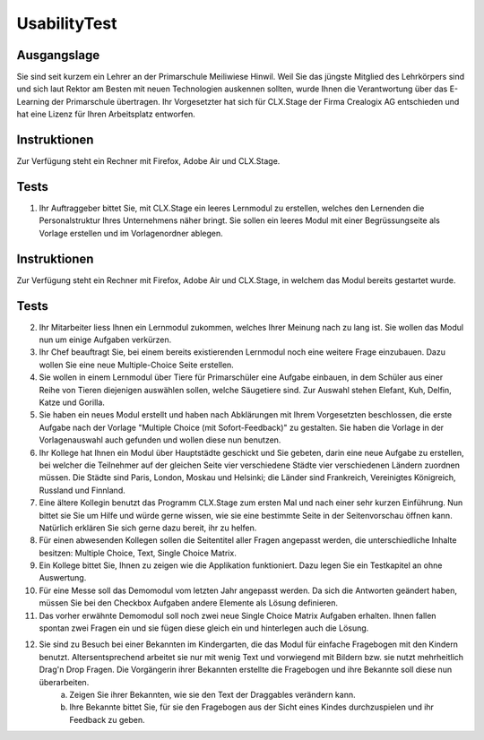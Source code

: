 =============
UsabilityTest
=============


Ausgangslage
============

Sie sind seit kurzem ein Lehrer an der Primarschule Meiliwiese Hinwil. Weil Sie das jüngste Mitglied des Lehrkörpers sind und sich laut Rektor am Besten mit neuen Technologien auskennen sollten, wurde Ihnen die Verantwortung über das E-Learning der Primarschule übertragen. Ihr Vorgesetzter hat sich für CLX.Stage der Firma Crealogix AG entschieden und hat eine Lizenz für Ihren Arbeitsplatz entworfen.


Instruktionen
=============

Zur Verfügung steht ein Rechner mit Firefox, Adobe Air und CLX.Stage.


Tests
=====

1) Ihr Auftraggeber bittet Sie, mit CLX.Stage ein leeres Lernmodul zu erstellen, welches den Lernenden die Personalstruktur Ihres Unternehmens näher bringt. Sie sollen ein leeres Modul mit einer Begrüssungseite als Vorlage erstellen und im Vorlagenordner ablegen.


Instruktionen
=============

Zur Verfügung steht ein Rechner mit Firefox, Adobe Air und CLX.Stage, in welchem das Modul bereits gestartet wurde.


Tests
=====

2) Ihr Mitarbeiter liess Ihnen ein Lernmodul zukommen, welches Ihrer Meinung nach zu lang ist. Sie wollen das Modul nun um einige Aufgaben verkürzen.

3) Ihr Chef beauftragt Sie, bei einem bereits existierenden Lernmodul noch eine weitere Frage einzubauen. Dazu wollen Sie eine neue Multiple-Choice Seite erstellen.

4) Sie wollen in einem Lernmodul über Tiere für Primarschüler eine Aufgabe einbauen, in dem Schüler aus einer Reihe von Tieren diejenigen auswählen sollen, welche Säugetiere sind. Zur Auswahl stehen Elefant, Kuh, Delfin, Katze und Gorilla.

5) Sie haben ein neues Modul erstellt und haben nach Abklärungen mit Ihrem Vorgesetzten beschlossen, die erste Aufgabe nach der Vorlage "Multiple Choice (mit Sofort-Feedback)" zu gestalten. Sie haben die Vorlage in der Vorlagenauswahl auch gefunden und wollen diese nun benutzen.

6) Ihr Kollege hat Ihnen ein Modul über Hauptstädte geschickt und Sie gebeten, darin eine neue Aufgabe zu erstellen, bei welcher die Teilnehmer auf der gleichen Seite vier verschiedene Städte vier verschiedenen Ländern zuordnen müssen. Die Städte sind Paris, London, Moskau und Helsinki; die Länder sind Frankreich, Vereinigtes Königreich, Russland und Finnland. 

7) Eine ältere Kollegin benutzt das Programm CLX.Stage zum ersten Mal und nach einer sehr kurzen Einführung. Nun bittet sie Sie um Hilfe und würde gerne wissen, wie sie eine bestimmte Seite in der Seitenvorschau öffnen kann. Natürlich erklären Sie sich gerne dazu bereit, ihr zu helfen.

8) Für einen abwesenden Kollegen sollen die Seitentitel aller Fragen angepasst werden, die unterschiedliche Inhalte besitzen: Multiple Choice, Text, Single Choice Matrix.

9) Ein Kollege bittet Sie, Ihnen zu zeigen wie die Applikation funktioniert. Dazu legen Sie ein Testkapitel an ohne Auswertung.

10) Für eine Messe soll das Demomodul vom letzten Jahr angepasst werden. Da sich die Antworten geändert haben, müssen Sie bei den Checkbox Aufgaben andere Elemente als Lösung definieren.

11) Das vorher erwähnte Demomodul soll noch zwei neue Single Choice Matrix Aufgaben erhalten. Ihnen fallen spontan zwei Fragen ein und sie fügen diese gleich ein und hinterlegen auch die Lösung.

12) Sie sind zu Besuch bei einer Bekannten im Kindergarten, die das Modul für einfache Fragebogen mit den Kindern benutzt. Altersentsprechend arbeitet sie nur mit wenig Text und vorwiegend mit Bildern bzw. sie nutzt mehrheitlich Drag'n Drop Fragen. Die Vorgängerin ihrer Bekannten erstellte die Fragebogen und ihre Bekannte soll diese nun überarbeiten.
	a) Zeigen Sie ihrer Bekannten, wie sie den Text der Draggables verändern kann.
	b) Ihre Bekannte bittet Sie, für sie den Fragebogen aus der Sicht eines Kindes durchzuspielen und ihr Feedback zu geben.

